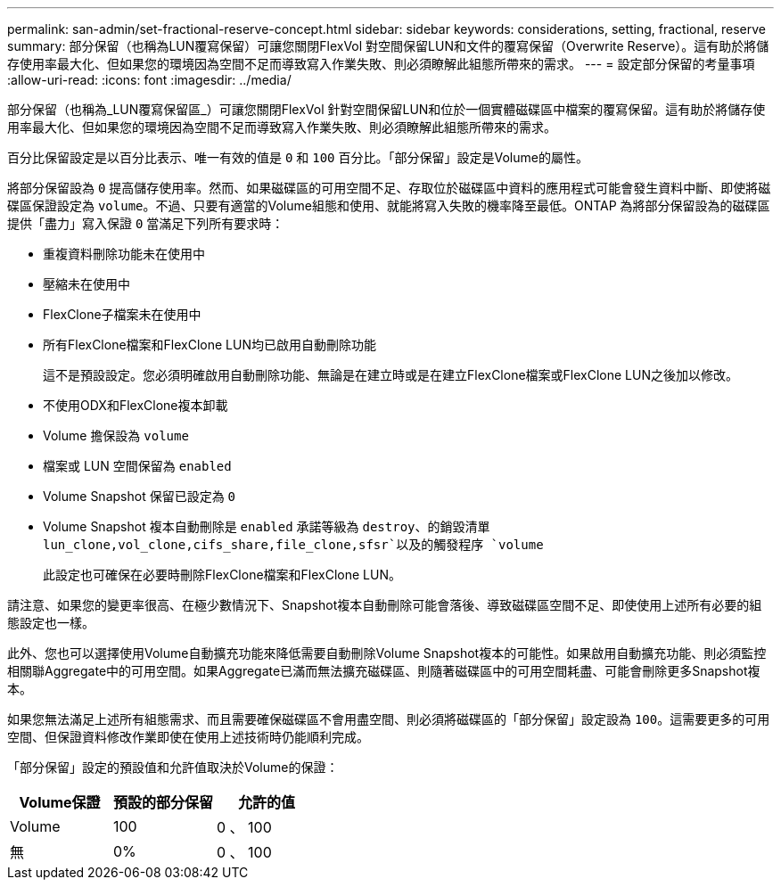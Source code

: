 ---
permalink: san-admin/set-fractional-reserve-concept.html 
sidebar: sidebar 
keywords: considerations, setting, fractional, reserve 
summary: 部分保留（也稱為LUN覆寫保留）可讓您關閉FlexVol 對空間保留LUN和文件的覆寫保留（Overwrite Reserve）。這有助於將儲存使用率最大化、但如果您的環境因為空間不足而導致寫入作業失敗、則必須瞭解此組態所帶來的需求。 
---
= 設定部分保留的考量事項
:allow-uri-read: 
:icons: font
:imagesdir: ../media/


[role="lead"]
部分保留（也稱為_LUN覆寫保留區_）可讓您關閉FlexVol 針對空間保留LUN和位於一個實體磁碟區中檔案的覆寫保留。這有助於將儲存使用率最大化、但如果您的環境因為空間不足而導致寫入作業失敗、則必須瞭解此組態所帶來的需求。

百分比保留設定是以百分比表示、唯一有效的值是 `0` 和 `100` 百分比。「部分保留」設定是Volume的屬性。

將部分保留設為 `0` 提高儲存使用率。然而、如果磁碟區的可用空間不足、存取位於磁碟區中資料的應用程式可能會發生資料中斷、即使將磁碟區保證設定為 `volume`。不過、只要有適當的Volume組態和使用、就能將寫入失敗的機率降至最低。ONTAP 為將部分保留設為的磁碟區提供「盡力」寫入保證 `0` 當滿足下列所有要求時：

* 重複資料刪除功能未在使用中
* 壓縮未在使用中
* FlexClone子檔案未在使用中
* 所有FlexClone檔案和FlexClone LUN均已啟用自動刪除功能
+
這不是預設設定。您必須明確啟用自動刪除功能、無論是在建立時或是在建立FlexClone檔案或FlexClone LUN之後加以修改。

* 不使用ODX和FlexClone複本卸載
* Volume 擔保設為 `volume`
* 檔案或 LUN 空間保留為 `enabled`
* Volume Snapshot 保留已設定為 `0`
* Volume Snapshot 複本自動刪除是 `enabled` 承諾等級為 `destroy`、的銷毀清單 `lun_clone,vol_clone,cifs_share,file_clone,sfsr`以及的觸發程序 `volume`
+
此設定也可確保在必要時刪除FlexClone檔案和FlexClone LUN。



請注意、如果您的變更率很高、在極少數情況下、Snapshot複本自動刪除可能會落後、導致磁碟區空間不足、即使使用上述所有必要的組態設定也一樣。

此外、您也可以選擇使用Volume自動擴充功能來降低需要自動刪除Volume Snapshot複本的可能性。如果啟用自動擴充功能、則必須監控相關聯Aggregate中的可用空間。如果Aggregate已滿而無法擴充磁碟區、則隨著磁碟區中的可用空間耗盡、可能會刪除更多Snapshot複本。

如果您無法滿足上述所有組態需求、而且需要確保磁碟區不會用盡空間、則必須將磁碟區的「部分保留」設定設為 `100`。這需要更多的可用空間、但保證資料修改作業即使在使用上述技術時仍能順利完成。

「部分保留」設定的預設值和允許值取決於Volume的保證：

[cols="3*"]
|===
| Volume保證 | 預設的部分保留 | 允許的值 


 a| 
Volume
 a| 
100
 a| 
0 、 100



 a| 
無
 a| 
0%
 a| 
0 、 100

|===